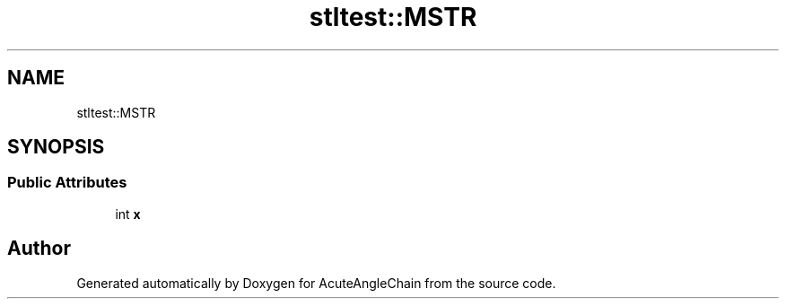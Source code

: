 .TH "stltest::MSTR" 3 "Sun Jun 3 2018" "AcuteAngleChain" \" -*- nroff -*-
.ad l
.nh
.SH NAME
stltest::MSTR
.SH SYNOPSIS
.br
.PP
.SS "Public Attributes"

.in +1c
.ti -1c
.RI "int \fBx\fP"
.br
.in -1c

.SH "Author"
.PP 
Generated automatically by Doxygen for AcuteAngleChain from the source code\&.
